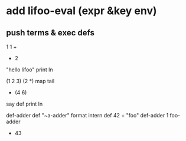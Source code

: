 * add lifoo-eval (expr &key env)
** push terms & exec defs

1 1 +
- 2

"hello lifoo" print ln

(1 2 3) (2 *) map tail
- (4 6)

say def print ln

def-adder def "~a-adder" format intern def 42 +  
"foo" def-adder
1 foo-adder
- 43
